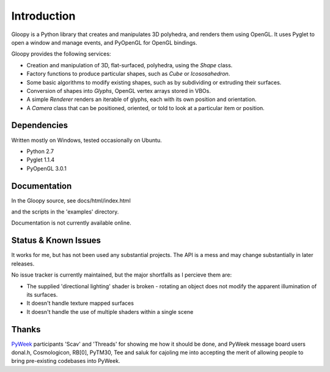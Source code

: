 Introduction
============

Gloopy is a Python library that creates and manipulates 3D polyhedra, and
renders them using OpenGL. It uses Pyglet to open a window and manage events,
and PyOpenGL for OpenGL bindings.

Gloopy provides the following services:

* Creation and manipulation of 3D, flat-surfaced, polyhedra, using the `Shape`
  class.
* Factory functions to produce particular shapes, such as `Cube` or
  `Icososahedron`.
* Some basic algorithms to modify existing shapes, such as by subdividing or
  extruding their surfaces.
* Conversion of shapes into `Glyphs`, OpenGL vertex arrays stored in VBOs.
* A simple `Renderer` renders an iterable of glyphs, each with its own position
  and orientation.
* A `Camera` class that can be positioned, oriented, or told to look at a
  particular item or position.


Dependencies
------------

Written mostly on Windows, tested occasionally on Ubuntu.

* Python 2.7
* Pyglet 1.1.4
* PyOpenGL 3.0.1


Documentation
-------------

In the Gloopy source, see docs/html/index.html

and the scripts in the 'examples' directory.

Documentation is not currently available online.


Status & Known Issues
---------------------

It works for me, but has not been used any substantial projects. The API is
a mess and may change substantially in later releases.

No issue tracker is currently maintained, but the major shortfalls as
I percieve them are:

* The supplied 'directional lighting' shader is broken - rotating an object does not modify the apparent illumination of its surfaces.
* It doesn't handle texture mapped surfaces
* It doesn't handle the use of multiple shaders within a single scene


Thanks
------

`PyWeek <http://pyweek.org>`_ participants 'Scav' and 'Threads' for showing me
how it should be done, and PyWeek message board users donal.h, Cosmologicon,
RB[0], PyTM30, Tee and saluk for cajoling me into accepting the merit of
allowing people to bring pre-existing codebases into PyWeek.

